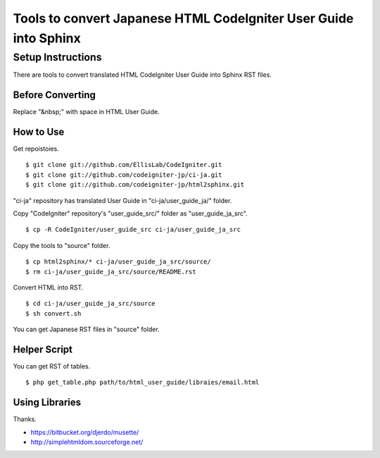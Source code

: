 #################################################################
Tools to convert Japanese HTML CodeIgniter User Guide into Sphinx
#################################################################

******************
Setup Instructions
******************

There are tools to convert translated HTML CodeIgniter User Guide
into Sphinx RST files.

Before Converting
=================

Replace "&nbsp;" with space in HTML User Guide.

How to Use
==========

Get repoistoies.

::

	$ git clone git://github.com/EllisLab/CodeIgniter.git
	$ git clone git://github.com/codeigniter-jp/ci-ja.git
	$ git clone git://github.com/codeigniter-jp/html2sphinx.git

"ci-ja" repository has translated User Guide in "ci-ja/user_guide_ja/" folder.

Copy "CodeIgniter" repository's "user_guide_src/" folder as "user_guide_ja_src".

::

	$ cp -R CodeIgniter/user_guide_src ci-ja/user_guide_ja_src

Copy the tools to "source" folder.

::

	$ cp html2sphinx/* ci-ja/user_guide_ja_src/source/
	$ rm ci-ja/user_guide_ja_src/source/README.rst

Convert HTML into RST.

::

	$ cd ci-ja/user_guide_ja_src/source
	$ sh convert.sh

You can get Japanese RST files in "source" folder.

Helper Script
=============

You can get RST of tables.

::

	$ php get_table.php path/to/html_user_guide/libraies/email.html

Using Libraries
===============

Thanks.

- https://bitbucket.org/djerdo/musette/
- http://simplehtmldom.sourceforge.net/
